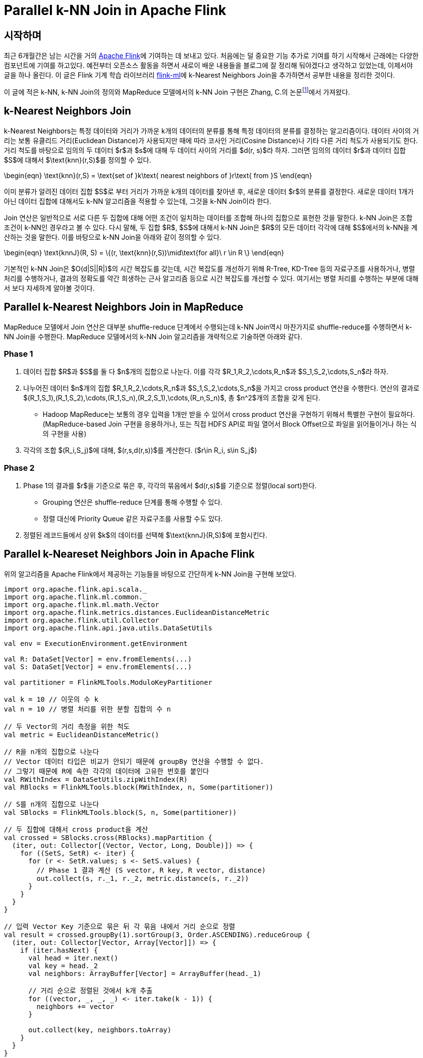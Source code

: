 = Parallel k-NN Join in Apache Flink
:page-layout: article
:page-date: 2015-06-22 00:00:00 +0900
:page-summary: Parallel k-NN Join에 대한 소개 및 Apache Flink를 통한 구현

## 시작하며

최근 6개월간은 남는 시간을 거의 link:http://flink.apache.org[Apache Flink]에 기여하는 데 보내고 있다. 처음에는 덜 중요한 기능 추가로 기여를 하기 시작해서 근래에는 다양한 컴포넌트에 기여를 하고있다. 예전부터 오픈소스 활동을 하면서 새로이 배운 내용들을 블로그에 잘 정리해 둬야겠다고 생각하고 있었는데, 이제서야 글을 하나 올린다. 이 글은 Flink 기계 학습 라이브러리 link:http://ci.apache.org/projects/flink/flink-docs-master/libs/ml/[flink-ml]에 k-Nearest Neighbors Join을 추가하면서 공부한 내용을 정리한 것이다.

이 글에 적은 k-NN, k-NN Join의 정의와 MapReduce 모델에서의 k-NN Join 구현은 Zhang, C.의 논문footnote:[Zhang, C., Li, F., & Jestes, J. (2012). Efficient parallel kNN joins for large data in MapReduce. EDBT, 38–49. http://doi.org/10.1145/2247596.2247602]에서 가져왔다.

## k-Nearest Neighbors Join

k-Nearest Neighbors는 특정 데이터와 거리가 가까운 k개의 데이터의 분류를 통해 특정 데이터의 분류를 결정하는 알고리즘이다. 데이터 사이의 거리는 보통 유클리드 거리(Euclidean Distance)가 사용되지만 때에 따라 코사인 거리(Cosine Distance)나 기타 다른 거리 척도가 사용되기도 한다. 거리 척도를 바탕으로 임의의 두 데이터 $r$과 $s$에 대해 두 데이터 사이의 거리를 $d(r, s)$라 하자. 그러면 임의의 데이터 $r$과 데이터 집합 $S$에 대해서 $\text{knn}(r,S)$를 정의할 수 있다.

\begin{eqn}
  \text{knn}(r,S) = \text{set of }k\text{ nearest neighbors of }r\text{ from }S
\end{eqn}

이미 분류가 알려진 데이터 집합 $S$로 부터 거리가 가까운 k개의 데이터를 찾아낸 후, 새로운 데이터 $r$의 분류를 결정한다. 새로운 데이터 1개가 아닌 데이터 집합에 대해서도 k-NN 알고리즘을 적용할 수 있는데, 그것을 k-NN Join이라 한다.

Join 연산은 일반적으로 서로 다른 두 집합에 대해 어떤 조건이 일치하는 데이터를 조합해 하나의 집합으로 표현한 것을 말한다. k-NN Join은 조합 조건이 k-NN인 경우라고 볼 수 있다. 다시 말해, 두 집합 $R$, $S$에 대해서 k-NN Join은 $R$의 모든 데이터 각각에 대해 $S$에서의 k-NN을 계산하는 것을 말한다. 이를 바탕으로 k-NN Join을 아래와 같이 정의할 수 있다.

\begin{eqn}
  \text{knnJ}(R, S) = \{(r, \text{knn}(r,S))\mid\text{for all}\ r \in R \}
\end{eqn}

기본적인 k-NN Join은 $O(d|S||R|)$의 시간 복잡도를 갖는데, 시간 복잡도를 개선하기 위해 R-Tree, KD-Tree 등의 자료구조를 사용하거나, 병렬 처리를 수행하거나, 결과의 정확도를 약간 희생하는 근사 알고리즘 등으로 시간 복잡도를 개선할 수 있다. 여기서는 병렬 처리를 수행하는 부분에 대해서 보다 자세하게 알아볼 것이다.

## Parallel k-Nearest Neighbors Join in MapReduce

MapReduce 모델에서 Join 연산은 대부분 shuffle-reduce 단계에서 수행되는데 k-NN Join역시 마찬가지로 shuffle-reduce를 수행하면서 k-NN Join을 수행한다. MapReduce 모델에서의 k-NN Join 알고리즘을 개략적으로 기술하면 아래와 같다.

### Phase 1

1. 데이터 집합 $R$과 $S$를 둘 다 $n$개의 집합으로 나눈다. 이를 각각 $R_1,R_2,\cdots,R_n$과 $S_1,S_2,\cdots,S_n$라 하자.
2. 나누어진 데이터 $n$개의 집합 $R_1,R_2,\cdots,R_n$과 $S_1,S_2,\cdots,S_n$을 가지고 cross product 연산을 수행한다. 연산의 결과로 $(R_1,S_1),(R_1,S_2),\cdots,(R_1,S_n),(R_2,S_1),\cdots,(R_n,S_n)$, 총 $n^2$개의 조합을 갖게 된다.
    - Hadoop MapReduce는 보통의 경우 입력을 1개만 받을 수 있어서 cross product 연산을 구현하기 위해서 특별한 구현이 필요하다. (MapReduce-based Join 구현을 응용하거나, 또는 직접 HDFS API로 파일 열어서 Block Offset으로 파일을 읽어들이거나 하는 식의 구현을 사용)
3. 각각의 조합 $(R_i,S_j)$에 대해, $(r,s,d(r,s))$를 계산한다. ($r\in R_i, s\in S_j$)

### Phase 2

1. Phase 1의 결과를 $r$을 기준으로 묶은 후, 각각의 묶음에서 $d(r,s)$를 기준으로 정렬(local sort)한다.
    - Grouping 연산은 shuffle-reduce 단계를 통해 수행할 수 있다.
    - 정렬 대신에 Priority Queue 같은 자료구조를 사용할 수도 있다.
2. 정렬된 레코드들에서 상위 $k$의 데이터를 선택해 $\text{knnJ}(R,S)$에 포함시킨다.

## Parallel k-Neareset Neighbors Join in Apache Flink

위의 알고리즘을 Apache Flink에서 제공하는 기능들을 바탕으로 간단하게 k-NN Join을 구현해 보았다.

[source,scala]
----
import org.apache.flink.api.scala._
import org.apache.flink.ml.common._
import org.apache.flink.ml.math.Vector
import org.apache.flink.metrics.distances.EuclideanDistanceMetric
import org.apache.flink.util.Collector
import org.apache.flink.api.java.utils.DataSetUtils

val env = ExecutionEnvironment.getEnvironment

val R: DataSet[Vector] = env.fromElements(...)
val S: DataSet[Vector] = env.fromElements(...)

val partitioner = FlinkMLTools.ModuloKeyPartitioner

val k = 10 // 이웃의 수 k
val n = 10 // 병렬 처리를 위한 분할 집합의 수 n

// 두 Vector의 거리 측정을 위한 척도
val metric = EuclideanDistanceMetric()

// R을 n개의 집합으로 나눈다
// Vector 데이터 타입은 비교가 안되기 때문에 groupBy 연산을 수행할 수 없다.
// 그렇기 때문에 R에 속한 각각의 데이터에 고유한 번호를 붙인다
val RWithIndex = DataSetUtils.zipWithIndex(R)
val RBlocks = FlinkMLTools.block(RWithIndex, n, Some(partitioner))

// S를 n개의 집합으로 나눈다
val SBlocks = FlinkMLTools.block(S, n, Some(partitioner))

// 두 집합에 대해서 cross product을 계산
val crossed = SBlocks.cross(RBlocks).mapPartition {
  (iter, out: Collector[(Vector, Vector, Long, Double)]) => {
    for ((SetS, SetR) <- iter) {
      for (r <- SetR.values; s <- SetS.values) {
        // Phase 1 결과 계산 (S vector, R key, R vector, distance)
        out.collect(s, r._1, r._2, metric.distance(s, r._2))
      }
    }
  }
}

// 입력 Vector Key 기준으로 묶은 뒤 각 묶음 내에서 거리 순으로 정렬
val result = crossed.groupBy(1).sortGroup(3, Order.ASCENDING).reduceGroup {
  (iter, out: Collector[Vector, Array[Vector]]) => {
    if (iter.hasNext) {
      val head = iter.next()
      val key = head._2
      val neighbors: ArrayBuffer[Vector] = ArrayBuffer(head._1)
      
      // 거리 순으로 정렬된 것에서 k개 추출
      for ((vector, _, _, _) <- iter.take(k - 1)) {
        neighbors += vector
      }
      
      out.collect(key, neighbors.toArray)
    }
  }
}
----
